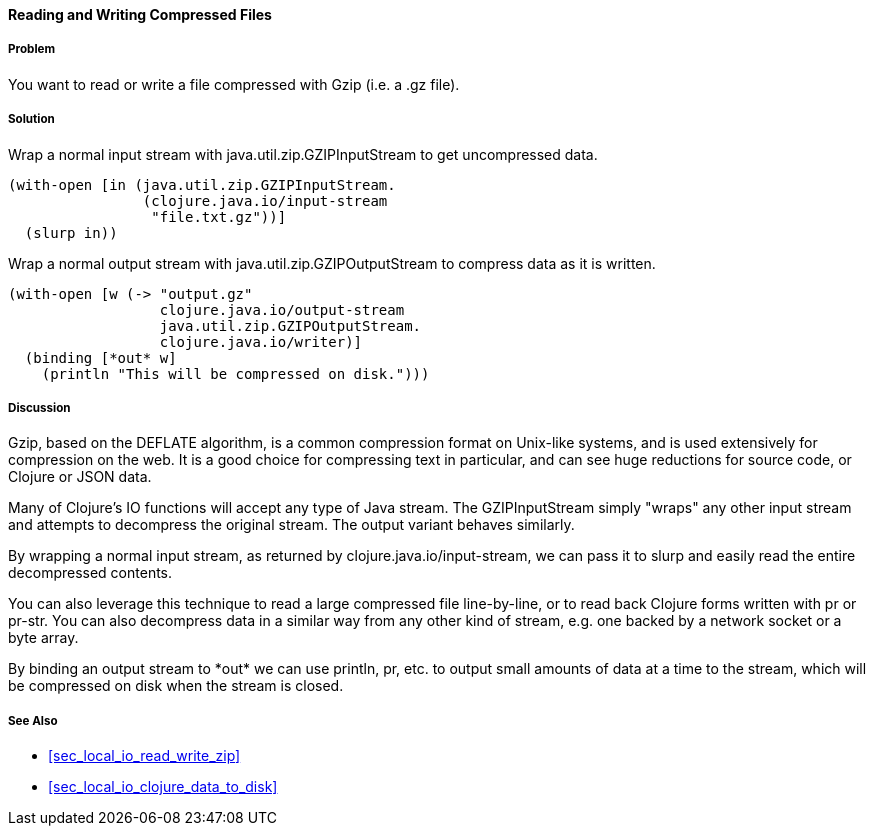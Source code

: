 ==== Reading and Writing Compressed Files

// By John Cromartie (jcromartie)

===== Problem

You want to read or write a file compressed with Gzip (i.e. a +.gz+ file).

===== Solution

Wrap a normal input stream with +java.util.zip.GZIPInputStream+ to
get uncompressed data.

[source,clojure]
----
(with-open [in (java.util.zip.GZIPInputStream.
                (clojure.java.io/input-stream
                 "file.txt.gz"))]
  (slurp in))
----

Wrap a normal output stream with +java.util.zip.GZIPOutputStream+ to
compress data as it is written.

[source,clojure]
----
(with-open [w (-> "output.gz"
                  clojure.java.io/output-stream
                  java.util.zip.GZIPOutputStream.
                  clojure.java.io/writer)]
  (binding [*out* w]
    (println "This will be compressed on disk.")))
----

===== Discussion

Gzip, based on the DEFLATE algorithm, is a common compression format
on Unix-like systems, and is used extensively for compression on the
web. It is a good choice for compressing text in particular, and can
see huge reductions for source code, or Clojure or JSON data.

Many of Clojure's IO functions will accept any type of Java
stream. The +GZIPInputStream+ simply "wraps" any other input stream
and attempts to decompress the original stream. The output variant
behaves similarly.

By wrapping a normal input stream, as returned by
+clojure.java.io/input-stream+, we can pass it to +slurp+ and easily
read the entire decompressed contents.

You can also leverage this technique to read a large compressed file
line-by-line, or to read back Clojure forms written with +pr+ or
+pr-str+. You can also decompress data in a similar way from any other
kind of stream, e.g. one backed by a network socket or a byte array.

By binding an output stream to +pass:[*out*]+ we can use +println+,
+pr+, etc. to output small amounts of data at a time to the stream,
which will be compressed on disk when the stream is closed.

===== See Also

// TODO: Does not exist yet?
* <<sec_local_io_read_write_zip>>
* <<sec_local_io_clojure_data_to_disk>>

